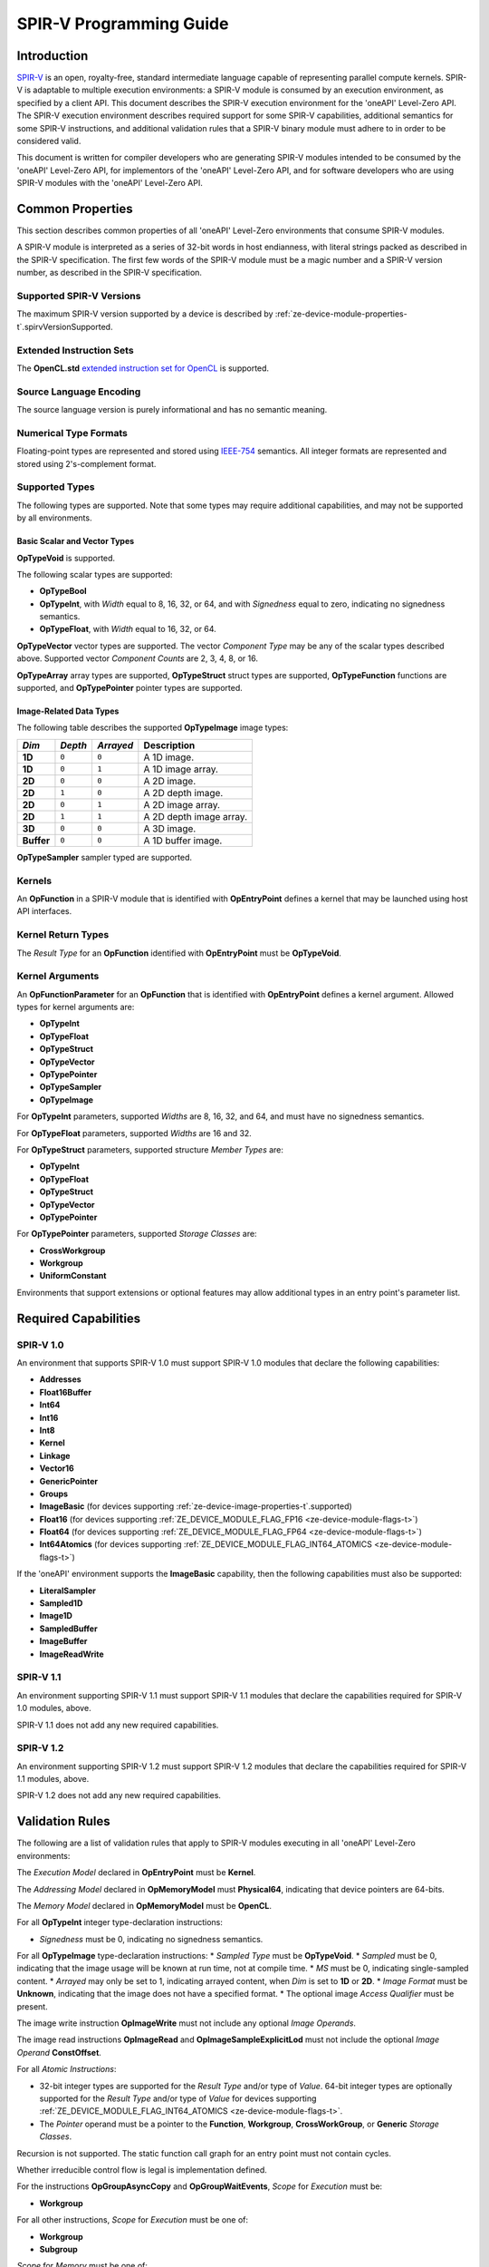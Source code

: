 



==========================
 SPIR-V Programming Guide
==========================

Introduction
============

`SPIR-V <https://www.khronos.org/registry/spir-v/>`__ is an open,
royalty-free, standard intermediate language capable of representing
parallel compute kernels. SPIR-V is adaptable to multiple execution
environments: a SPIR-V module is consumed by an execution environment,
as specified by a client API. This document describes the SPIR-V
execution environment for the 'oneAPI' Level-Zero API. The SPIR-V
execution environment describes required support for some SPIR-V
capabilities, additional semantics for some SPIR-V instructions, and
additional validation rules that a SPIR-V binary module must adhere to
in order to be considered valid.

This document is written for compiler developers who are generating
SPIR-V modules intended to be consumed by the 'oneAPI' Level-Zero API,
for implementors of the 'oneAPI' Level-Zero API, and for software
developers who are using SPIR-V modules with the 'oneAPI' Level-Zero
API.

Common Properties
=================

This section describes common properties of all 'oneAPI' Level-Zero
environments that consume SPIR-V modules.

A SPIR-V module is interpreted as a series of 32-bit words in host
endianness, with literal strings packed as described in the SPIR-V
specification. The first few words of the SPIR-V module must be a magic
number and a SPIR-V version number, as described in the SPIR-V
specification.

Supported SPIR-V Versions
-------------------------

The maximum SPIR-V version supported by a device is described by :ref:`ze-device-module-properties-t`\.spirvVersionSupported.

Extended Instruction Sets
-------------------------

The **OpenCL.std** `extended instruction set for
OpenCL <https://www.khronos.org/registry/spir-v/>`__ is supported.

Source Language Encoding
------------------------

The source language version is purely informational and has no semantic
meaning.

Numerical Type Formats
----------------------

Floating-point types are represented and stored using
`IEEE-754 <http://dx.doi.org/10.1109/IEEESTD.2008.4610935>`__ semantics.
All integer formats are represented and stored using 2's-complement
format.

Supported Types
---------------

The following types are supported. Note that some types may require
additional capabilities, and may not be supported by all environments.

Basic Scalar and Vector Types
~~~~~~~~~~~~~~~~~~~~~~~~~~~~~

**OpTypeVoid** is supported.

The following scalar types are supported:

-  **OpTypeBool**
-  **OpTypeInt**, with *Width* equal to 8, 16, 32, or 64, and with
   *Signedness* equal to zero, indicating no signedness semantics.
-  **OpTypeFloat**, with *Width* equal to 16, 32, or 64.

**OpTypeVector** vector types are supported. The vector *Component Type*
may be any of the scalar types described above. Supported vector
*Component Counts* are 2, 3, 4, 8, or 16.

**OpTypeArray** array types are supported, **OpTypeStruct** struct types
are supported, **OpTypeFunction** functions are supported, and
**OpTypePointer** pointer types are supported.

Image-Related Data Types
~~~~~~~~~~~~~~~~~~~~~~~~

The following table describes the supported **OpTypeImage** image types:

========== ======= ========= =======================
*Dim*      *Depth* *Arrayed* **Description**
========== ======= ========= =======================
**1D**     ``0``   ``0``     A 1D image.
**1D**     ``0``   ``1``     A 1D image array.
**2D**     ``0``   ``0``     A 2D image.
**2D**     ``1``   ``0``     A 2D depth image.
**2D**     ``0``   ``1``     A 2D image array.
**2D**     ``1``   ``1``     A 2D depth image array.
**3D**     ``0``   ``0``     A 3D image.
**Buffer** ``0``   ``0``     A 1D buffer image.
========== ======= ========= =======================

**OpTypeSampler** sampler typed are supported.

Kernels
-------

An **OpFunction** in a SPIR-V module that is identified with
**OpEntryPoint** defines a kernel that may be launched using host API
interfaces.

Kernel Return Types
-------------------

The *Result Type* for an **OpFunction** identified with **OpEntryPoint**
must be **OpTypeVoid**.

Kernel Arguments
----------------

An **OpFunctionParameter** for an **OpFunction** that is identified with
**OpEntryPoint** defines a kernel argument. Allowed types for kernel
arguments are:

-  **OpTypeInt**
-  **OpTypeFloat**
-  **OpTypeStruct**
-  **OpTypeVector**
-  **OpTypePointer**
-  **OpTypeSampler**
-  **OpTypeImage**

For **OpTypeInt** parameters, supported *Widths* are 8, 16, 32, and 64,
and must have no signedness semantics.

For **OpTypeFloat** parameters, supported *Widths* are 16 and 32.

For **OpTypeStruct** parameters, supported structure *Member Types* are:

-  **OpTypeInt**
-  **OpTypeFloat**
-  **OpTypeStruct**
-  **OpTypeVector**
-  **OpTypePointer**

For **OpTypePointer** parameters, supported *Storage Classes* are:

-  **CrossWorkgroup**
-  **Workgroup**
-  **UniformConstant**

Environments that support extensions or optional features may allow
additional types in an entry point's parameter list.

Required Capabilities
=====================

SPIR-V 1.0
----------

An environment that supports SPIR-V 1.0 must support SPIR-V 1.0 modules
that declare the following capabilities:

-  **Addresses**
-  **Float16Buffer**
-  **Int64**
-  **Int16**
-  **Int8**
-  **Kernel**
-  **Linkage**
-  **Vector16**
-  **GenericPointer**
-  **Groups**
-  **ImageBasic** (for devices supporting :ref:`ze-device-image-properties-t`\.supported)
-  **Float16** (for devices supporting :ref:`ZE_DEVICE_MODULE_FLAG_FP16 <ze-device-module-flags-t>`\)
-  **Float64** (for devices supporting :ref:`ZE_DEVICE_MODULE_FLAG_FP64 <ze-device-module-flags-t>`\)
-  **Int64Atomics** (for devices supporting :ref:`ZE_DEVICE_MODULE_FLAG_INT64_ATOMICS <ze-device-module-flags-t>`\)

If the 'oneAPI' environment supports the **ImageBasic** capability,
then the following capabilities must also be supported:

-  **LiteralSampler**
-  **Sampled1D**
-  **Image1D**
-  **SampledBuffer**
-  **ImageBuffer**
-  **ImageReadWrite**

SPIR-V 1.1
----------

An environment supporting SPIR-V 1.1 must support SPIR-V 1.1 modules
that declare the capabilities required for SPIR-V 1.0 modules, above.

SPIR-V 1.1 does not add any new required capabilities.

SPIR-V 1.2
----------

An environment supporting SPIR-V 1.2 must support SPIR-V 1.2 modules
that declare the capabilities required for SPIR-V 1.1 modules, above.

SPIR-V 1.2 does not add any new required capabilities.

Validation Rules
================

The following are a list of validation rules that apply to SPIR-V
modules executing in all 'oneAPI' Level-Zero environments:

The *Execution Model* declared in **OpEntryPoint** must be **Kernel**.

The *Addressing Model* declared in **OpMemoryModel** must
**Physical64**, indicating that device pointers are 64-bits.

The *Memory Model* declared in **OpMemoryModel** must be **OpenCL**.

For all **OpTypeInt** integer type-declaration instructions:

-  *Signedness* must be 0, indicating no signedness semantics.

For all **OpTypeImage** type-declaration instructions: \* *Sampled Type*
must be **OpTypeVoid**. \* *Sampled* must be 0, indicating that the
image usage will be known at run time, not at compile time. \* *MS* must
be 0, indicating single-sampled content. \* *Arrayed* may only be set to
1, indicating arrayed content, when *Dim* is set to **1D** or **2D**. \*
*Image Format* must be **Unknown**, indicating that the image does not
have a specified format. \* The optional image *Access Qualifier* must
be present.

The image write instruction **OpImageWrite** must not include any
optional *Image Operands*.

The image read instructions **OpImageRead** and
**OpImageSampleExplicitLod** must not include the optional *Image
Operand* **ConstOffset**.

For all *Atomic Instructions*:

-  32-bit integer types are supported for the *Result Type* and/or type
   of *Value*. 64-bit integer types are optionally supported for the
   *Result Type* and/or type of *Value* for devices supporting
   :ref:`ZE_DEVICE_MODULE_FLAG_INT64_ATOMICS <ze-device-module-flags-t>`\.
-  The *Pointer* operand must be a pointer to the **Function**,
   **Workgroup**, **CrossWorkGroup**, or **Generic** *Storage Classes*.

Recursion is not supported. The static function call graph for an entry
point must not contain cycles.

Whether irreducible control flow is legal is implementation defined.

For the instructions **OpGroupAsyncCopy** and **OpGroupWaitEvents**,
*Scope* for *Execution* must be:

-  **Workgroup**

For all other instructions, *Scope* for *Execution* must be one of:

-  **Workgroup**
-  **Subgroup**

*Scope* for *Memory* must be one of:

-  **CrossDevice**
-  **Device**
-  **Workgroup**
-  **Invocation**
-  **Subgroup**

Extensions
==========

Intel Subgroups
---------------

'oneAPI' Level-Zero API environments must accept SPIR-V modules that
declare use of the ``SPV_INTEL_subgroups`` extension via
**OpExtension**.

When use of the ``SPV_INTEL_subgroups`` extension is declared in the
module via **OpExtension**, the environment must accept modules that
declare the following SPIR-V capabilities:

-  **SubgroupShuffleINTEL**
-  **SubgroupBufferBlockIOINTEL**
-  **SubgroupImageBlockIOINTEL**

The environment must accept the following types for *Data* for the
**SubgroupShuffleINTEL** instructions:

-  Scalars and **OpTypeVectors** with 2, 4, 8, or 16 *Component Count*
   components of the following *Component Type* types:

   -  **OpTypeFloat** with a *Width* of 32 bits (``float``)
   -  **OpTypeInt** with a *Width* of 8 bits and *Signedness* of 0
      (``char`` and ``uchar``)
   -  **OpTypeInt** with a *Width* of 16 bits and *Signedness* of 0
      (``short`` and ``ushort``)
   -  **OpTypeInt** with a *Width* of 32 bits and *Signedness* of 0
      (``int`` and ``uint``)

-  Scalars of **OpTypeInt** with a *Width* of 64 bits and *Signedness*
   of 0 (``long`` and ``ulong``)

Additionally, if the **Float16** capability is declared and supported:

-  Scalars of **OpTypeFloat** with a *Width* of 16 bits (``half``)

Additionally, if the **Float64** capability is declared and supported:

-  Scalars of **OpTypeFloat** with a *Width* of 64 bits (``double``)

The environment must accept the following types for *Result* and *Data*
for the **SubgroupBufferBlockIOINTEL** and **SubgroupImageBlockIOINTEL**
instructions:

-  Scalars and **OpTypeVectors** with 2, 4, or 8 *Component Count*
   components of the following *Component Type* types:

   -  **OpTypeInt** with a *Width* of 32 bits and *Signedness* of 0
      (``int`` and ``uint``)
   -  **OpTypeInt** with a *Width* of 16 bits and *Signedness* of 0
      (``short`` and ``ushort``)

For *Ptr*, valid *Storage Classes* are:

-  **CrossWorkGroup** (``global``)

For *Image*:

-  *Dim* must be *2D*
-  *Depth* must be 0 (not a depth image)
-  *Arrayed* must be 0 (non-arrayed content)
-  *MS* must be 0 (single-sampled content)

For *Coordinate*, the following types are supported:

-  **OpTypeVectors** with two *Component Count* components of *Component
   Type* **OpTypeInt** with a *Width* of 32 bits and *Signedness* of 0
   (``int2``)

Notes and Restrictions
~~~~~~~~~~~~~~~~~~~~~~

The **SubgroupShuffleINTEL** instructions may be placed within
non-uniform control flow and hence do not have to be encountered by all
invocations in the subgroup, however *Data* may only be shuffled among
invocations encountering the **SubgroupShuffleINTEL** instruction.
Shuffling *Data* from an invocation that does not encounter the
**SubgroupShuffleINTEL** instruction will produce undefined results.

There is no defined behavior for out-of-range shuffle indices for the
**SubgroupShuffleINTEL** instructions.

The **SubgroupBufferBlockIOINTEL** and **SubgroupImageBlockIOINTEL**
instructions are only guaranteed to work correctly if placed strictly
within uniform control flow within the subgroup. This ensures that if
any invocation executes it, all invocations will execute it. If placed
elsewhere, behavior is undefined.

There is no defined out-of-range behavior for the
**SubgroupBufferBlockIOINTEL** instructions.

The **SubgroupImageBlockIOINTEL** instructions do support bounds
checking, however they bounds-check to the image width in units of
``uints``, not in units of image elements. This means:

-  If the image has an *Image Format* size equal to the size of a
   ``uint`` (four bytes, for example **Rgba8**), the image will be
   correctly bounds-checked. In this case, out-of-bounds reads will
   return the edge image element (the equivalent of **ClampToEdge**),
   and out-of-bounds writes will be ignored.

-  If the image has an *Image Format* size less than the size of a
   ``uint`` (such as **R8**), the entire image is addressable, however
   bounds checking will occur too late. For this reason, extra care
   should be taken to avoid out-of-bounds reads and writes, since
   out-of-bounds reads may return invalid data and out-of-bounds writes
   may corrupt other images or buffers unpredictably.

The following restrictions apply to the **SubgroupBufferBlockIOINTEL**
instructions:

-  The pointer *Ptr* must be 32-bit (4-byte) aligned for reads, and must
   be 128-bit (16-byte) aligned for writes.

The following restrictions apply to the **SubgroupImageBlockIOINTEL**
instructions:

-  The behavior of the **SubgroupImageBlockIOINTEL** instructions is
   undefined for images with an element size greater than four bytes
   (such as **Rgba32f**).

The following restrictions apply to the
**OpSubgroupImageBlockWriteINTEL** instruction:

-  Unlike the image block read instruction, which may read from any
   arbitrary byte offset, the x-component of the byte coordinate for the
   image block write instruction must be a multiple of four; in other
   words, the write must begin at a 32-bit boundary. There is no
   restriction on the y-component of the coordinate.

Floating-Point Atomics
----------------------

'oneAPI' Level-Zero API environments supporting the extension
**ZE_extension_float_atomics** must support additional atomic instructions, capabilities, and types.

Atomic Load, Store, and Exchange
~~~~~~~~~~~~~~~~~~~~~~~~~~~~~~~~

If the 'oneAPI' Level-Zero API environment supports the extension **ZE_extension_float_atomics** and :ref:`ze-device-fp-atomic-ext-flags-t`\.fp16Flags includes :ref:`ZE_DEVICE_FP_ATOMIC_EXT_FLAG_GLOBAL_LOAD_STORE <ze-device-fp-atomic-ext-flags-t>` or :ref:`ZE_DEVICE_FP_ATOMIC_EXT_FLAG_LOCAL_LOAD_STORE <ze-device-fp-atomic-ext-flags-t>`\, then for the **Atomic Instructions** **OpAtomicLoad**, **OpAtomicStore**, and **OpAtomicExchange**:

-  16-bit floating-point types are supported for the *Result Type* and type of
   *Value*.
-  When :ref:`ze-device-fp-atomic-ext-flags-t`\.fp16Flags includes :ref:`ZE_DEVICE_FP_ATOMIC_EXT_FLAG_GLOBAL_LOAD_STORE <ze-device-fp-atomic-ext-flags-t>`\, the *Pointer* operand may be a pointer to the **CrossWorkGroup** *Storage Class*.
-  When :ref:`ze-device-fp-atomic-ext-flags-t`\.fp16Flags includes :ref:`ZE_DEVICE_FP_ATOMIC_EXT_FLAG_LOCAL_LOAD_STORE <ze-device-fp-atomic-ext-flags-t>`\, the *Pointer* operand may be a pointer to the **Workgroup** *Storage Class*.

Atomic Add and Subtract
~~~~~~~~~~~~~~~~~~~~~~~

If the 'oneAPI' Level-Zero API environment supports the extension **ZE_extension_float_atomics** and :ref:`ze-device-fp-atomic-ext-flags-t`\.fp16Flags, :ref:`ze-device-fp-atomic-ext-flags-t`\.fp32Flags, or :ref:`ze-device-fp-atomic-ext-flags-t`\.fp64Flags include :ref:`ZE_DEVICE_FP_ATOMIC_EXT_FLAG_GLOBAL_ADD <ze-device-fp-atomic-ext-flags-t>` or :ref:`ZE_DEVICE_FP_ATOMIC_EXT_FLAG_LOCAL_ADD <ze-device-fp-atomic-ext-flags-t>`\, then the environment must accept modules that declare use of the extensions ``SPV_EXT_shader_atomic_float_add`` and ``SPV_EXT_shader_atomic_float16_add``.
Additionally:

-  When :ref:`ze-device-fp-atomic-ext-flags-t`\.fp16Flags includes :ref:`ZE_DEVICE_FP_ATOMIC_EXT_FLAG_GLOBAL_ADD <ze-device-fp-atomic-ext-flags-t>` or :ref:`ZE_DEVICE_FP_ATOMIC_EXT_FLAG_LOCAL_ADD <ze-device-fp-atomic-ext-flags-t>`\, the **AtomicFloat16AddEXT** capability must be supported.
-  When :ref:`ze-device-fp-atomic-ext-flags-t`\.fp32Flags includes :ref:`ZE_DEVICE_FP_ATOMIC_EXT_FLAG_GLOBAL_ADD <ze-device-fp-atomic-ext-flags-t>` or :ref:`ZE_DEVICE_FP_ATOMIC_EXT_FLAG_LOCAL_ADD <ze-device-fp-atomic-ext-flags-t>`\, the **AtomicFloat32AddEXT** capability must be supported.
-  When :ref:`ze-device-fp-atomic-ext-flags-t`\.fp64Flags includes :ref:`ZE_DEVICE_FP_ATOMIC_EXT_FLAG_GLOBAL_ADD <ze-device-fp-atomic-ext-flags-t>` or :ref:`ZE_DEVICE_FP_ATOMIC_EXT_FLAG_LOCAL_ADD <ze-device-fp-atomic-ext-flags-t>`\, the **AtomicFloat64AddEXT** capability must be supported.
-  For the **Atomic Instruction** **OpAtomicFAddEXT** added by these extensions:

  -  When :ref:`ze-device-fp-atomic-ext-flags-t`\.fp32Flags, :ref:`ze-device-fp-atomic-ext-flags-t`\.fp64Flags, or :ref:`ze-device-fp-atomic-ext-flags-t`\.fp16Flags includes :ref:`ZE_DEVICE_FP_ATOMIC_EXT_FLAG_GLOBAL_ADD <ze-device-fp-atomic-ext-flags-t>`\, the *Pointer* operand may be a pointer to the **CrossWorkGroup** *Storage Class*.
  -  When :ref:`ze-device-fp-atomic-ext-flags-t`\.fp32Flags, :ref:`ze-device-fp-atomic-ext-flags-t`\.fp64Flags, or :ref:`ze-device-fp-atomic-ext-flags-t`\.fp16Flags includes :ref:`ZE_DEVICE_FP_ATOMIC_EXT_FLAG_LOCAL_ADD <ze-device-fp-atomic-ext-flags-t>`\, the *Pointer* operand may be a pointer to the **Workgroup** *Storage Class*.

Atomic Min and Max
~~~~~~~~~~~~~~~~~~

If the 'oneAPI' Level-Zero API environment supports the extension **ZE_extension_float_atomics** and the :ref:`ze-device-fp-atomic-ext-flags-t`\.fp32Flags, :ref:`ze-device-fp-atomic-ext-flags-t`\.fp64Flags, or :ref:`ze-device-fp-atomic-ext-flags-t`\.fp16Flags bitfields include :ref:`ZE_DEVICE_FP_ATOMIC_EXT_FLAG_GLOBAL_MIN_MAX <ze-device-fp-atomic-ext-flags-t>` or :ref:`ZE_DEVICE_FP_ATOMIC_EXT_FLAG_LOCAL_MIN_MAX <ze-device-fp-atomic-ext-flags-t>`\, then the environment must accept modules that declare use of the extension ``SPV_EXT_shader_atomic_float_min_max``.
Additionally:

-  When :ref:`ze-device-fp-atomic-ext-flags-t`\.fp32Flags includes :ref:`ZE_DEVICE_FP_ATOMIC_EXT_FLAG_GLOBAL_MIN_MAX <ze-device-fp-atomic-ext-flags-t>` or :ref:`ZE_DEVICE_FP_ATOMIC_EXT_FLAG_LOCAL_MIN_MAX <ze-device-fp-atomic-ext-flags-t>`\, the **AtomicFloat32MinMaxEXT** capability must be supported.
-  When :ref:`ze-device-fp-atomic-ext-flags-t`\.fp64Flags includes :ref:`ZE_DEVICE_FP_ATOMIC_EXT_FLAG_GLOBAL_MIN_MAX <ze-device-fp-atomic-ext-flags-t>` or :ref:`ZE_DEVICE_FP_ATOMIC_EXT_FLAG_LOCAL_MIN_MAX <ze-device-fp-atomic-ext-flags-t>`\, the **AtomicFloat64MinMaxEXT** capability must be supported.
-  When :ref:`ze-device-fp-atomic-ext-flags-t`\.fp16Flags includes :ref:`ZE_DEVICE_FP_ATOMIC_EXT_FLAG_GLOBAL_MIN_MAX <ze-device-fp-atomic-ext-flags-t>` or :ref:`ZE_DEVICE_FP_ATOMIC_EXT_FLAG_LOCAL_MIN_MAX <ze-device-fp-atomic-ext-flags-t>`\, the **AtomicFloat16MinMaxEXT** capability must be supported.
-  For the **Atomic Instructions** **OpAtomicFMinEXT** and **OpAtomicFMaxEXT** added by this extension:

  -  When :ref:`ze-device-fp-atomic-ext-flags-t`\.fp16Flags, :ref:`ze-device-fp-atomic-ext-flags-t`\.fp32Flags, or :ref:`ze-device-fp-atomic-ext-flags-t`\.fp64Flags includes :ref:`ZE_DEVICE_FP_ATOMIC_EXT_FLAG_GLOBAL_MIN_MAX <ze-device-fp-atomic-ext-flags-t>` , the *Pointer* operand may be a pointer to the **CrossWorkGroup** *Storage Class*.
  -  When :ref:`ze-device-fp-atomic-ext-flags-t`\.fp16Flags, :ref:`ze-device-fp-atomic-ext-flags-t`\.fp32Flags, or :ref:`ze-device-fp-atomic-ext-flags-t`\.fp64Flags includes :ref:`ZE_DEVICE_FP_ATOMIC_EXT_FLAG_LOCAL_MIN_MAX <ze-device-fp-atomic-ext-flags-t>`\, the *Pointer* operand may be a pointer to the **Workgroup** *Storage Class*.


Extended Subgroups
------------------

'oneAPI' Level-Zero API environments supporting the extension
**ZE_extension_subgroups** must support additional subgroup instructions, capabilities, and types.

Extended Types
~~~~~~~~~~~~~~

The following Groups instructions must be supported with *Scope* for *Execution*
equal to **Subgroup**:

-  **OpGroupBroadcast**
-  **OpGroupIAdd**, **OpGroupFAdd**
-  **OpGroupSMin**, **OpGroupUMin**, **OpGroupFMin**
-  **OpGroupSMax**, **OpGroupUMax**, **OpGroupFMax**

For these instructions, valid types for *Value* are:

-  Scalars of supported types:

  -  **OpTypeInt** (equivalent to ``char``, ``uchar``, ``short``, ``ushort``,
     ``int``, ``uint``, ``long``, and ``ulong``)
  -  **OpTypeFloat** (equivalent to ``half``, ``float``, and ``double``)

Additionally, for **OpGroupBroadcast**, valid types for *Value* are:

-  **OpTypeVectors** with 2, 3, 4, 8, or 16 Component Count components of
   supported types:

  -  **OpTypeInt** (equivalent to ``charn``, ``ucharn``, ``shortn``,
     ``ushortn``, ``intn``, ``uintn``, ``longn``, and ``ulongn``)
  -  **OpTypeFloat** (equivalent to ``halfn``, ``floatn``, and ``doublen``)

Vote
~~~~

The following capabilities must be supported:

-  **GroupNonUniform**
-  **GroupNonUniformVote**

For instructions requiring these capabilities, *Scope* for *Execution* may be:

-  **Subgroup**

For the instruction **OpGroupNonUniformAllEqual**, valid types for *Value* are:

-  Scalars of supported types:

  -  **OpTypeInt** (equivalent to ``char``, ``uchar``, ``short``, ``ushort``,
     ``int``, ``uint``, ``long``, and ``ulong``)
  -  **OpTypeFloat** (equivalent to ``half``, ``float``, and ``double``)

Ballot
~~~~~~

The following capabilities must be supported:

-  **GroupNonUniformBallot**

For instructions requiring these capabilities, *Scope* for *Execution* may be:

- **Subgroup**

For the non-uniform broadcast instruction **OpGroupNonUniformBroadcast**, valid
types for *Value* are:

-  Scalars of supported types:

  -  **OpTypeInt** (equivalent to ``char``, ``uchar``, ``short``, ``ushort``,
     ``int``, ``uint``, ``long``, and ``ulong``)
  -  **OpTypeFloat** (equivalent to ``half``, ``float``, and ``double``)

-  **OpTypeVectors** with 2, 3, 4, 8, or 16 Component Count components of
   supported types:

  -  **OpTypeInt** (equivalent to ``charn``, ``ucharn``, ``shortn``,
     ``ushortn``, ``intn``, ``uintn``, ``longn``, and ``ulongn``)
  -  **OpTypeFloat** (equivalent to ``halfn``, ``floatn``, and ``doublen``)

For the instruction **OpGroupNonUniformBroadcastFirst**, valid types for *Value* are:

-  Scalars of supported types:

  -  **OpTypeInt** (equivalent to ``char``, ``uchar``, ``short``, ``ushort``,
     ``int``, ``uint``, ``long``, and ``ulong``)
  -  **OpTypeFloat** (equivalent to ``half``, ``float``, and ``double``)

For the instruction **OpGroupNonUniformBallot**, the valid Result Type is an
OpTypeVector with four Component Count components of **OpTypeInt**, with *Width*
equal to 32 and *Signedness* equal to 0 (equivalent to ``uint4``).

For the instructions **OpGroupNonUniformInverseBallot**,
**OpGroupNonUniformBallotBitExtract**, **OpGroupNonUniformBallotBitCount**,
**OpGroupNonUniformBallotFindLSB**, and **OpGroupNonUniformBallotFindMSB**, the
valid type for *Value* is an **OpTypeVector** with four *Component Count*
components of **OpTypeInt**, with *Width* equal to 32 and *Signedness* equal to
0 (equivalent to uint4).

For built-in variables decorated with **SubgroupEqMask**, **SubgroupGeMask**,
**SubgroupGtMask**, **SubgroupLeMask**, or **SubgroupLtMask**, the supported
variable type is an **OpTypeVector** with four *Component Count* components of
**OpTypeInt**, with *Width* equal to 32 and *Signedness* equal to 0 (equivalent
to ``uint4``).

Non-Uniform Arithmetic
~~~~~~~~~~~~~~~~~~~~~~

The following capabilities must be supported:

-  **GroupNonUniformArithmetic**

For instructions requiring these capabilities, *Scope* for *Execution* may be:

- **Subgroup**

For the instructions **OpGroupNonUniformLogicalAnd**,
**OpGroupNonUniformLogicalOr**, and **OpGroupNonUniformLogicalXor**, the valid
type for *Value* is **OpTypeBool**.

Otherwise, for the **GroupNonUniformArithmetic** scan and reduction
instructions, valid types for *Value* are:

-  Scalars of supported types:

  -  **OpTypeInt** (equivalent to ``char``, ``uchar``, ``short``, ``ushort``,
     ``int``, ``uint``, ``long``, and ``ulong``)
  -  **OpTypeFloat** (equivalent to ``half``, ``float``, and ``double``)

For the **GroupNonUniformArithmetic** scan and reduction instructions, the
optional *ClusterSize* operand must not be present.

Shuffles
~~~~~~~~

The following capabilities must be supported:

-  **GroupNonUniformShuffle**

For instructions requiring these capabilities, *Scope* for *Execution* may be:

- **Subgroup**

For the instructions **OpGroupNonUniformShuffle** and
**OpGroupNonUniformShuffleXor** requiring these capabilities, valid types for
*Value* are:

-  Scalars of supported types:

  -  **OpTypeInt** (equivalent to ``char``, ``uchar``, ``short``, ``ushort``,
     ``int``, ``uint``, ``long``, and ``ulong``)
  -  **OpTypeFloat** (equivalent to ``half``, ``float``, and ``double``)

Relative Shuffles
~~~~~~~~~~~~~~~~~

The following capabilities must be supported:

-  **GroupNonUniformShuffleRelative**

For instructions requiring these capabilities, *Scope* for *Execution* may be:

- **Subgroup**

For the **GroupNonUniformShuffleRelative** instructions, valid types for *Value*
are:

-  Scalars of supported types:

  -  **OpTypeInt** (equivalent to ``char``, ``uchar``, ``short``, ``ushort``,
     ``int``, ``uint``, ``long``, and ``ulong``)
  -  **OpTypeFloat** (equivalent to ``half``, ``float``, and ``double``)

Clustered Reductions
~~~~~~~~~~~~~~~~~~~~

The following capabilities must be supported:

-  **GroupNonUniformClustered**

For instructions requiring these capabilities, *Scope* for *Execution* may be:

- **Subgroup**

When the **GroupNonUniformClustered** capability is declared, the
**GroupNonUniformArithmetic** scan and reduction instructions may include the
optional *ClusterSize* operand.


Linkonce ODR
------------

'oneAPI' Level-Zero API environments supporting the extension
**ZE_extension_linkonce_odr** must must accept SPIR-V modules that declare use of the ``SPV_KHR_linkonce_odr`` extension via **OpExtension**.

When use of the ``SPV_KHR_linkonce_odr`` extension is declared in the
module via **OpExtension**, the environment must accept modules that
include the **LinkOnceODR** linkage type.


Bfloat16 Conversions
--------------------

'oneAPI' Level-Zero API environments supporting the extension
**ZE_extension_bfloat16_conversions** must must accept SPIR-V modules that declare use of the ``SPV_INTEL_bloat16_conversion`` extension via **OpExtension**.

When use of the ``SPV_INTEL_bloat16_conversion`` extension is declared in the
module via **OpExtension**, the environment must accept modules that
declare the **Bfloat16ConversionINTEL** capability.

For the instructions **OpConvertFToBF16INTEL** and **OpConvertBF16ToFINTEL**
added by the extension:

- Valid types for *Result Type*, *Float Value*, and *Bfloat16 Value* are Scalars
  and **OpTypeVectors** with 2, 3, 4, 8, or 16 *Component Count* components


Numerical Compliance
====================

The 'oneAPI' Level-Zero environment will meet or exceed the numerical
compliance requirements defined in the OpenCL SPIR-V Environment
Specification. See: `Numerical
Compliance <https://www.khronos.org/registry/OpenCL/specs/2.2/html/OpenCL_Env.html#numerical_compliance>`__.

Image Addressing and Filtering
==============================

The 'oneAPI' Level-Zero environment image addressing and filtering
behavior is compatible with the behavior defined in the OpenCL SPIR-V
Environment Specification. See: `Image Addressing and
Filtering <https://www.khronos.org/registry/OpenCL/specs/2.2/html/OpenCL_Env.html#image_addressing_and_filtering>`__.
